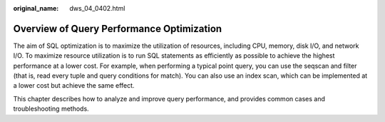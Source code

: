 :original_name: dws_04_0402.html

.. _dws_04_0402:

Overview of Query Performance Optimization
==========================================

The aim of SQL optimization is to maximize the utilization of resources, including CPU, memory, disk I/O, and network I/O. To maximize resource utilization is to run SQL statements as efficiently as possible to achieve the highest performance at a lower cost. For example, when performing a typical point query, you can use the seqscan and filter (that is, read every tuple and query conditions for match). You can also use an index scan, which can be implemented at a lower cost but achieve the same effect.

This chapter describes how to analyze and improve query performance, and provides common cases and troubleshooting methods.
